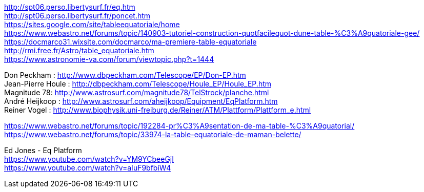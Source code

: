 [%hardbreaks]
http://spt06.perso.libertysurf.fr/eq.htm
http://spt06.perso.libertysurf.fr/poncet.htm
https://sites.google.com/site/tableequatoriale/home
https://www.webastro.net/forums/topic/140903-tutoriel-construction-quotfacilequot-dune-table-%C3%A9quatoriale-gee/
https://docmarco31.wixsite.com/docmarco/ma-premiere-table-equatoriale
http://rmi.free.fr/Astro/table_equatoriale.htm
https://www.astronomie-va.com/forum/viewtopic.php?t=1444
[%hardbreaks]
Don Peckham : http://www.dbpeckham.com/Telescope/EP/Don-EP.htm
Jean-Pierre Houle : http://dbpeckham.com/Telescope/Houle_EP/Houle_EP.htm
Magnitude 78: http://www.astrosurf.com/magnitude78/TelStrock/planche.html
André Heijkoop : http://www.astrosurf.com/aheijkoop/Equipment/EqPlatform.htm
Reiner Vogel : http://www.biophysik.uni-freiburg.de/Reiner/ATM/Plattform/Plattform_e.html
[%hardbreaks]
https://www.webastro.net/forums/topic/192284-pr%C3%A9sentation-de-ma-table-%C3%A9quatorial/
https://www.webastro.net/forums/topic/33974-la-table-equatoriale-de-maman-belette/

[%hardbreaks]
Ed Jones - Eq Platform
https://www.youtube.com/watch?v=YM9YCbeeGjI
https://www.youtube.com/watch?v=aIuF9bfbiW4
